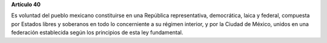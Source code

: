 **Artículo 40**

Es voluntad del pueblo mexicano constituirse en una República
representativa, democrática, laica y federal, compuesta por Estados
libres y soberanos en todo lo concerniente a su régimen interior, y por
la Ciudad de México, unidos en una federación establecida según los
principios de esta ley fundamental.
